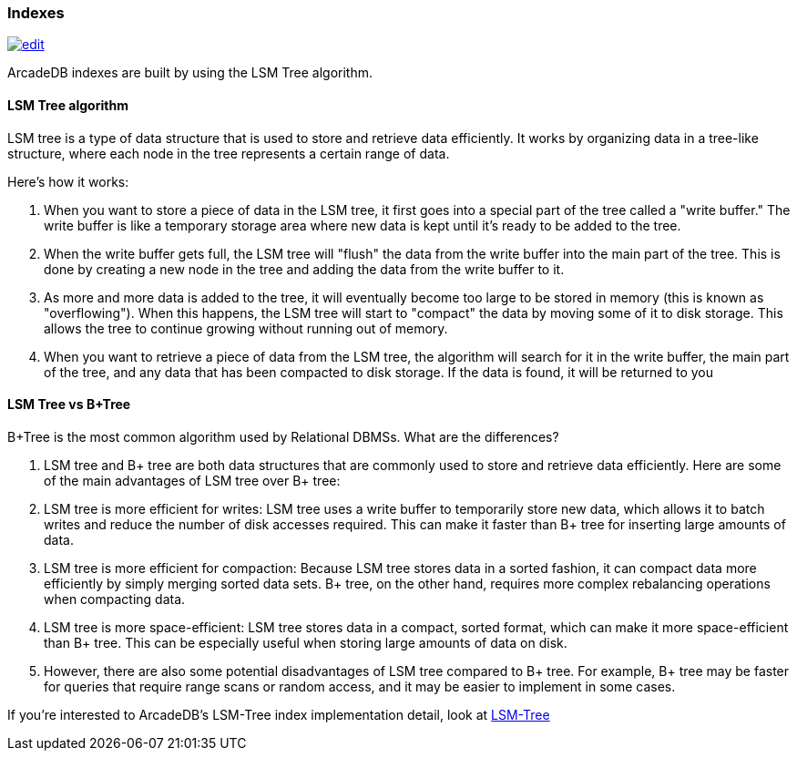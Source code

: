 [[Indexes]]
=== Indexes

image:../images/edit.png[link="https://github.com/ArcadeData/arcadedb-docs/blob/main/src/main/asciidoc/concepts/indexes.adoc" float=right]

ArcadeDB indexes are built by using the LSM Tree algorithm.

==== LSM Tree algorithm

LSM tree is a type of data structure that is used to store and retrieve data efficiently.
It works by organizing data in a tree-like structure, where each node in the tree represents a certain range of data.

Here's how it works:

1. When you want to store a piece of data in the LSM tree, it first goes into a special part of the tree called a "write buffer." The write buffer is like a temporary storage area where new data is kept until it's ready to be added to the tree.

1. When the write buffer gets full, the LSM tree will "flush" the data from the write buffer into the main part of the tree.
This is done by creating a new node in the tree and adding the data from the write buffer to it.

1. As more and more data is added to the tree, it will eventually become too large to be stored in memory (this is known as "overflowing").
When this happens, the LSM tree will start to "compact" the data by moving some of it to disk storage.
This allows the tree to continue growing without running out of memory.

1. When you want to retrieve a piece of data from the LSM tree, the algorithm will search for it in the write buffer, the main part of the tree, and any data that has been compacted to disk storage.
If the data is found, it will be returned to you

==== LSM Tree vs B+Tree

B+Tree is the most common algorithm used by Relational DBMSs. What are the differences?

1. LSM tree and B+ tree are both data structures that are commonly used to store and retrieve data efficiently. Here are some of the main advantages of LSM tree over B+ tree:

1. LSM tree is more efficient for writes: LSM tree uses a write buffer to temporarily store new data, which allows it to batch writes and reduce the number of disk accesses required. This can make it faster than B+ tree for inserting large amounts of data.

1. LSM tree is more efficient for compaction: Because LSM tree stores data in a sorted fashion, it can compact data more efficiently by simply merging sorted data sets. B+ tree, on the other hand, requires more complex rebalancing operations when compacting data.

1. LSM tree is more space-efficient: LSM tree stores data in a compact, sorted format, which can make it more space-efficient than B+ tree. This can be especially useful when storing large amounts of data on disk.

1. However, there are also some potential disadvantages of LSM tree compared to B+ tree. For example, B+ tree may be faster for queries that require range scans or random access, and it may be easier to implement in some cases.

If you're interested to ArcadeDB's LSM-Tree index implementation detail, look at <<LSM-Tree,LSM-Tree>>